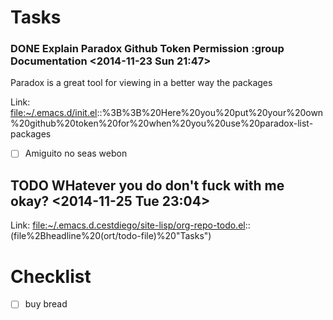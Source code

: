 * Tasks
*** DONE Explain Paradox Github Token Permission    :group Documentation                      <2014-11-23 Sun 21:47>
CLOSED: [2014-11-23 Sun 22:18]
Paradox is a great tool for viewing in a better way the packages


 Link: file:~/.emacs.d/init.el::%3B%3B%20Here%20you%20put%20your%20own%20github%20token%20for%20when%20you%20use%20paradox-list-packages
- [ ] Amiguito no seas webon 
** TODO  WHatever you do don't fuck with me okay?      <2014-11-25 Tue 23:04>
  
  Link: file:~/.emacs.d.cestdiego/site-lisp/org-repo-todo.el::(file%2Bheadline%20(ort/todo-file)%20"Tasks")
* Checklist
- [ ] buy bread 
